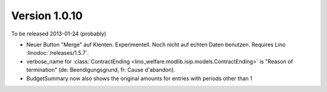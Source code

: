 Version 1.0.10
==============

To be released 2013-01-24 (probably)

- Neuer Button "Merge" auf Kienten. 
  Experimentell. Noch nicht auf echten Daten benutzen.
  Requires Lino :linodoc:`/releases/1.5.7`.

- verbose_name for :class:`ContractEnding <lino_welfare.modlib.isip.models.ContractEnding>`
  is "Reason of termination" (de: Beendigungsgrund, fr: Cause d'abandon).
  
- BudgetSummary now also shows the original amounts for entries with periods other than 1